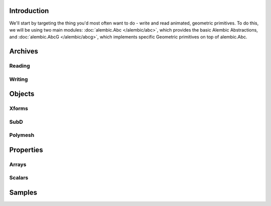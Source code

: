 .. PyAlemic documentation master file, created by
   sphinx-quickstart on Tue May  1 11:15:16 2012.
   You can adapt this file completely to your liking, but it should at least
   contain the root `toctree` directive.

Introduction
============

We'll start by targeting the thing you'd most often want to do - write and read
animated, geometric primitives. To do this, we will be using two main
modules: :doc:`alembic.Abc </alembic/abc>`, which provides the basic Alembic Abstractions,
and :doc:`alembic.AbcG </alembic/abcg>`, which implements specific Geometric primitives
on top of alembic.Abc.


Archives
========

Reading
-------

Writing
-------


Objects
=======

Xforms
------

SubD
----

Polymesh
--------


Properties
==========

Arrays
------

Scalars
-------


Samples
=======


